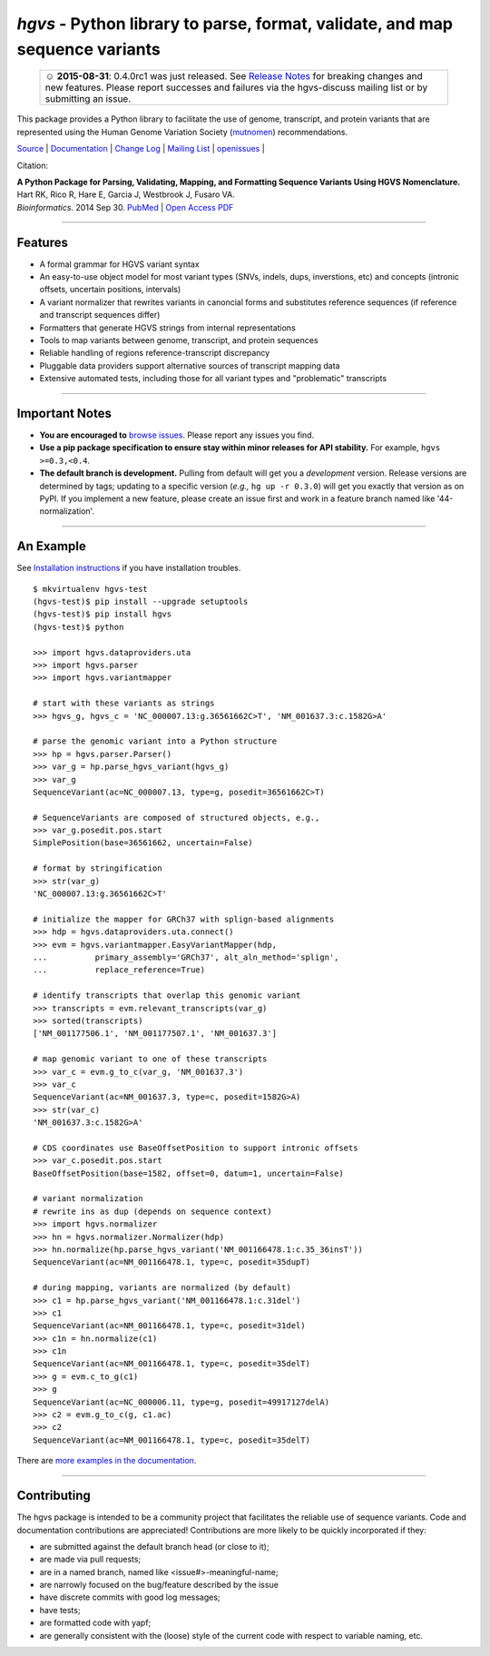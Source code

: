 =============================================================================
*hgvs* - Python library to parse, format, validate, and map sequence variants
=============================================================================

  +------------------------------------------------------------------+
  | ☺ **2015-08-31**: 0.4.0rc1 was just released. See `Release Notes |
  | <http://hgvs.readthedocs.org/en/latest/changelog/0.4.0.html>`_   |
  | for breaking changes and new features. Please report successes   |
  | and failures via the hgvs-discuss mailing list or by             |
  | submitting an issue.                                             |
  +------------------------------------------------------------------+

This package provides a Python library to facilitate the use of genome,
transcript, and protein variants that are represented using the Human
Genome Variation Society (`mutnomen`_) recommendations.

`Source`_ | `Documentation`_ | `Change Log <changelog>`_ | `Mailing List`_ | `openissues`_ | |pypi_badge| |rtd_badge| |build_status|

Citation:

| **A Python Package for Parsing, Validating, Mapping, and Formatting Sequence Variants Using HGVS Nomenclature.**
| Hart RK, Rico R, Hare E, Garcia J, Westbrook J, Fusaro VA.
| *Bioinformatics*. 2014 Sep 30. `PubMed <http://www.ncbi.nlm.nih.gov/pubmed/25273102>`_ | `Open Access PDF <http://bioinformatics.oxfordjournals.org/content/31/2/268.full.pdf>`_

----

Features
-------- 

* A formal grammar for HGVS variant syntax
* An easy-to-use object model for most variant types (SNVs, indels,
  dups, inverstions, etc) and concepts (intronic offsets, uncertain
  positions, intervals)
* A variant normalizer that rewrites variants in canoncial forms and
  substitutes reference sequences (if reference and transcript
  sequences differ)
* Formatters that generate HGVS strings from internal representations
* Tools to map variants between genome, transcript, and protein sequences
* Reliable handling of regions reference-transcript discrepancy
* Pluggable data providers support alternative sources of transcript mapping
  data
* Extensive automated tests, including those for all variant types and
  "problematic" transcripts

----

Important Notes
---------------

* **You are encouraged to** `browse issues
  <https://bitbucket.org/biocommons/hgvs/issues>`_. Please report any
  issues you find.
* **Use a pip package specification to ensure stay within minor
  releases for API stability.** For example, ``hgvs >=0.3,<0.4``.
* **The default branch is development.** Pulling from default will get
  you a *development* version.  Release versions are determined by
  tags; updating to a specific version (*e.g.,* ``hg up -r 0.3.0``)
  will get you exactly that version as on PyPI.  If you implement a
  new feature, please create an issue first and work in a feature
  branch named like '44-normalization'.


----

An Example
----------

See `Installation instructions
<http://hgvs.readthedocs.org/en/latest/installation.html>`_ if you
have installation troubles.

::

  $ mkvirtualenv hgvs-test
  (hgvs-test)$ pip install --upgrade setuptools
  (hgvs-test)$ pip install hgvs
  (hgvs-test)$ python

  >>> import hgvs.dataproviders.uta
  >>> import hgvs.parser
  >>> import hgvs.variantmapper

  # start with these variants as strings
  >>> hgvs_g, hgvs_c = 'NC_000007.13:g.36561662C>T', 'NM_001637.3:c.1582G>A'

  # parse the genomic variant into a Python structure
  >>> hp = hgvs.parser.Parser()
  >>> var_g = hp.parse_hgvs_variant(hgvs_g)
  >>> var_g
  SequenceVariant(ac=NC_000007.13, type=g, posedit=36561662C>T)

  # SequenceVariants are composed of structured objects, e.g.,
  >>> var_g.posedit.pos.start
  SimplePosition(base=36561662, uncertain=False)

  # format by stringification 
  >>> str(var_g)
  'NC_000007.13:g.36561662C>T'

  # initialize the mapper for GRCh37 with splign-based alignments
  >>> hdp = hgvs.dataproviders.uta.connect()
  >>> evm = hgvs.variantmapper.EasyVariantMapper(hdp,
  ...          primary_assembly='GRCh37', alt_aln_method='splign',
  ...          replace_reference=True)
  
  # identify transcripts that overlap this genomic variant
  >>> transcripts = evm.relevant_transcripts(var_g)
  >>> sorted(transcripts)
  ['NM_001177506.1', 'NM_001177507.1', 'NM_001637.3']

  # map genomic variant to one of these transcripts
  >>> var_c = evm.g_to_c(var_g, 'NM_001637.3')
  >>> var_c
  SequenceVariant(ac=NM_001637.3, type=c, posedit=1582G>A)
  >>> str(var_c)
  'NM_001637.3:c.1582G>A'

  # CDS coordinates use BaseOffsetPosition to support intronic offsets
  >>> var_c.posedit.pos.start
  BaseOffsetPosition(base=1582, offset=0, datum=1, uncertain=False)

  # variant normalization
  # rewrite ins as dup (depends on sequence context)
  >>> import hgvs.normalizer
  >>> hn = hgvs.normalizer.Normalizer(hdp)
  >>> hn.normalize(hp.parse_hgvs_variant('NM_001166478.1:c.35_36insT'))
  SequenceVariant(ac=NM_001166478.1, type=c, posedit=35dupT)

  # during mapping, variants are normalized (by default)
  >>> c1 = hp.parse_hgvs_variant('NM_001166478.1:c.31del')
  >>> c1
  SequenceVariant(ac=NM_001166478.1, type=c, posedit=31del)
  >>> c1n = hn.normalize(c1)
  >>> c1n
  SequenceVariant(ac=NM_001166478.1, type=c, posedit=35delT)
  >>> g = evm.c_to_g(c1)
  >>> g
  SequenceVariant(ac=NC_000006.11, type=g, posedit=49917127delA)
  >>> c2 = evm.g_to_c(g, c1.ac)
  >>> c2
  SequenceVariant(ac=NM_001166478.1, type=c, posedit=35delT)


There are `more examples in the documentation <http://hgvs.readthedocs.org/en/latest/examples.html>`_.

----

Contributing
------------

The hgvs package is intended to be a community project that
facilitates the reliable use of sequence variants.  Code and
documentation contributions are appreciated!  Contributions are more
likely to be quickly incorporated if they:

* are submitted against the default branch head (or close to
  it);
* are made via pull requests;
* are in a named branch, named like <issue#>-meaningful-name;
* are narrowly focused on the bug/feature described by the issue
* have discrete commits with good log messages;
* have tests;
* are formatted code with yapf;
* are generally consistent with the (loose) style of the current code
  with respect to variable naming, etc.


.. _changelog: http://hgvs.readthedocs.org/en/latest/changelog/index.html
.. _documentation: http://hgvs.readthedocs.org/en/latest/index.html
.. _invitae: http://invitae.com/
.. _mutnomen: http://www.hgvs.org/mutnomen/
.. _source: https://bitbucket.org/biocommons/hgvs/
.. _uta: http://bitbucket.org/biocommons/uta/
.. _mailing list: https://groups.google.com/forum/#!forum/hgvs-discuss
.. _openissues: https://bitbucket.org/biocommons/hgvs/issues?status=new&status=open


.. |rtd_badge| image:: https://readthedocs.org/projects/hgvs/badge/?version=latest
  :target: http://hgvs.readthedocs.org/
  :align: middle

.. |pypi_badge| image:: https://badge.fury.io/py/hgvs.png
  :target: https://pypi.python.org/pypi?name=hgvs
  :align: middle

.. |build_status| image:: https://drone.io/bitbucket.org/biocommons/hgvs/status.png
  :target: https://drone.io/bitbucket.org/biocommons/hgvs
  :align: middle 

.. |install_status| image:: https://travis-ci.org/reece/hgvs-integration-test.png?branch=master
  :target: https://travis-ci.org/reece/hgvs-integration-test
  :align: middle

.. http://badge.fury.io/for/py/uta

